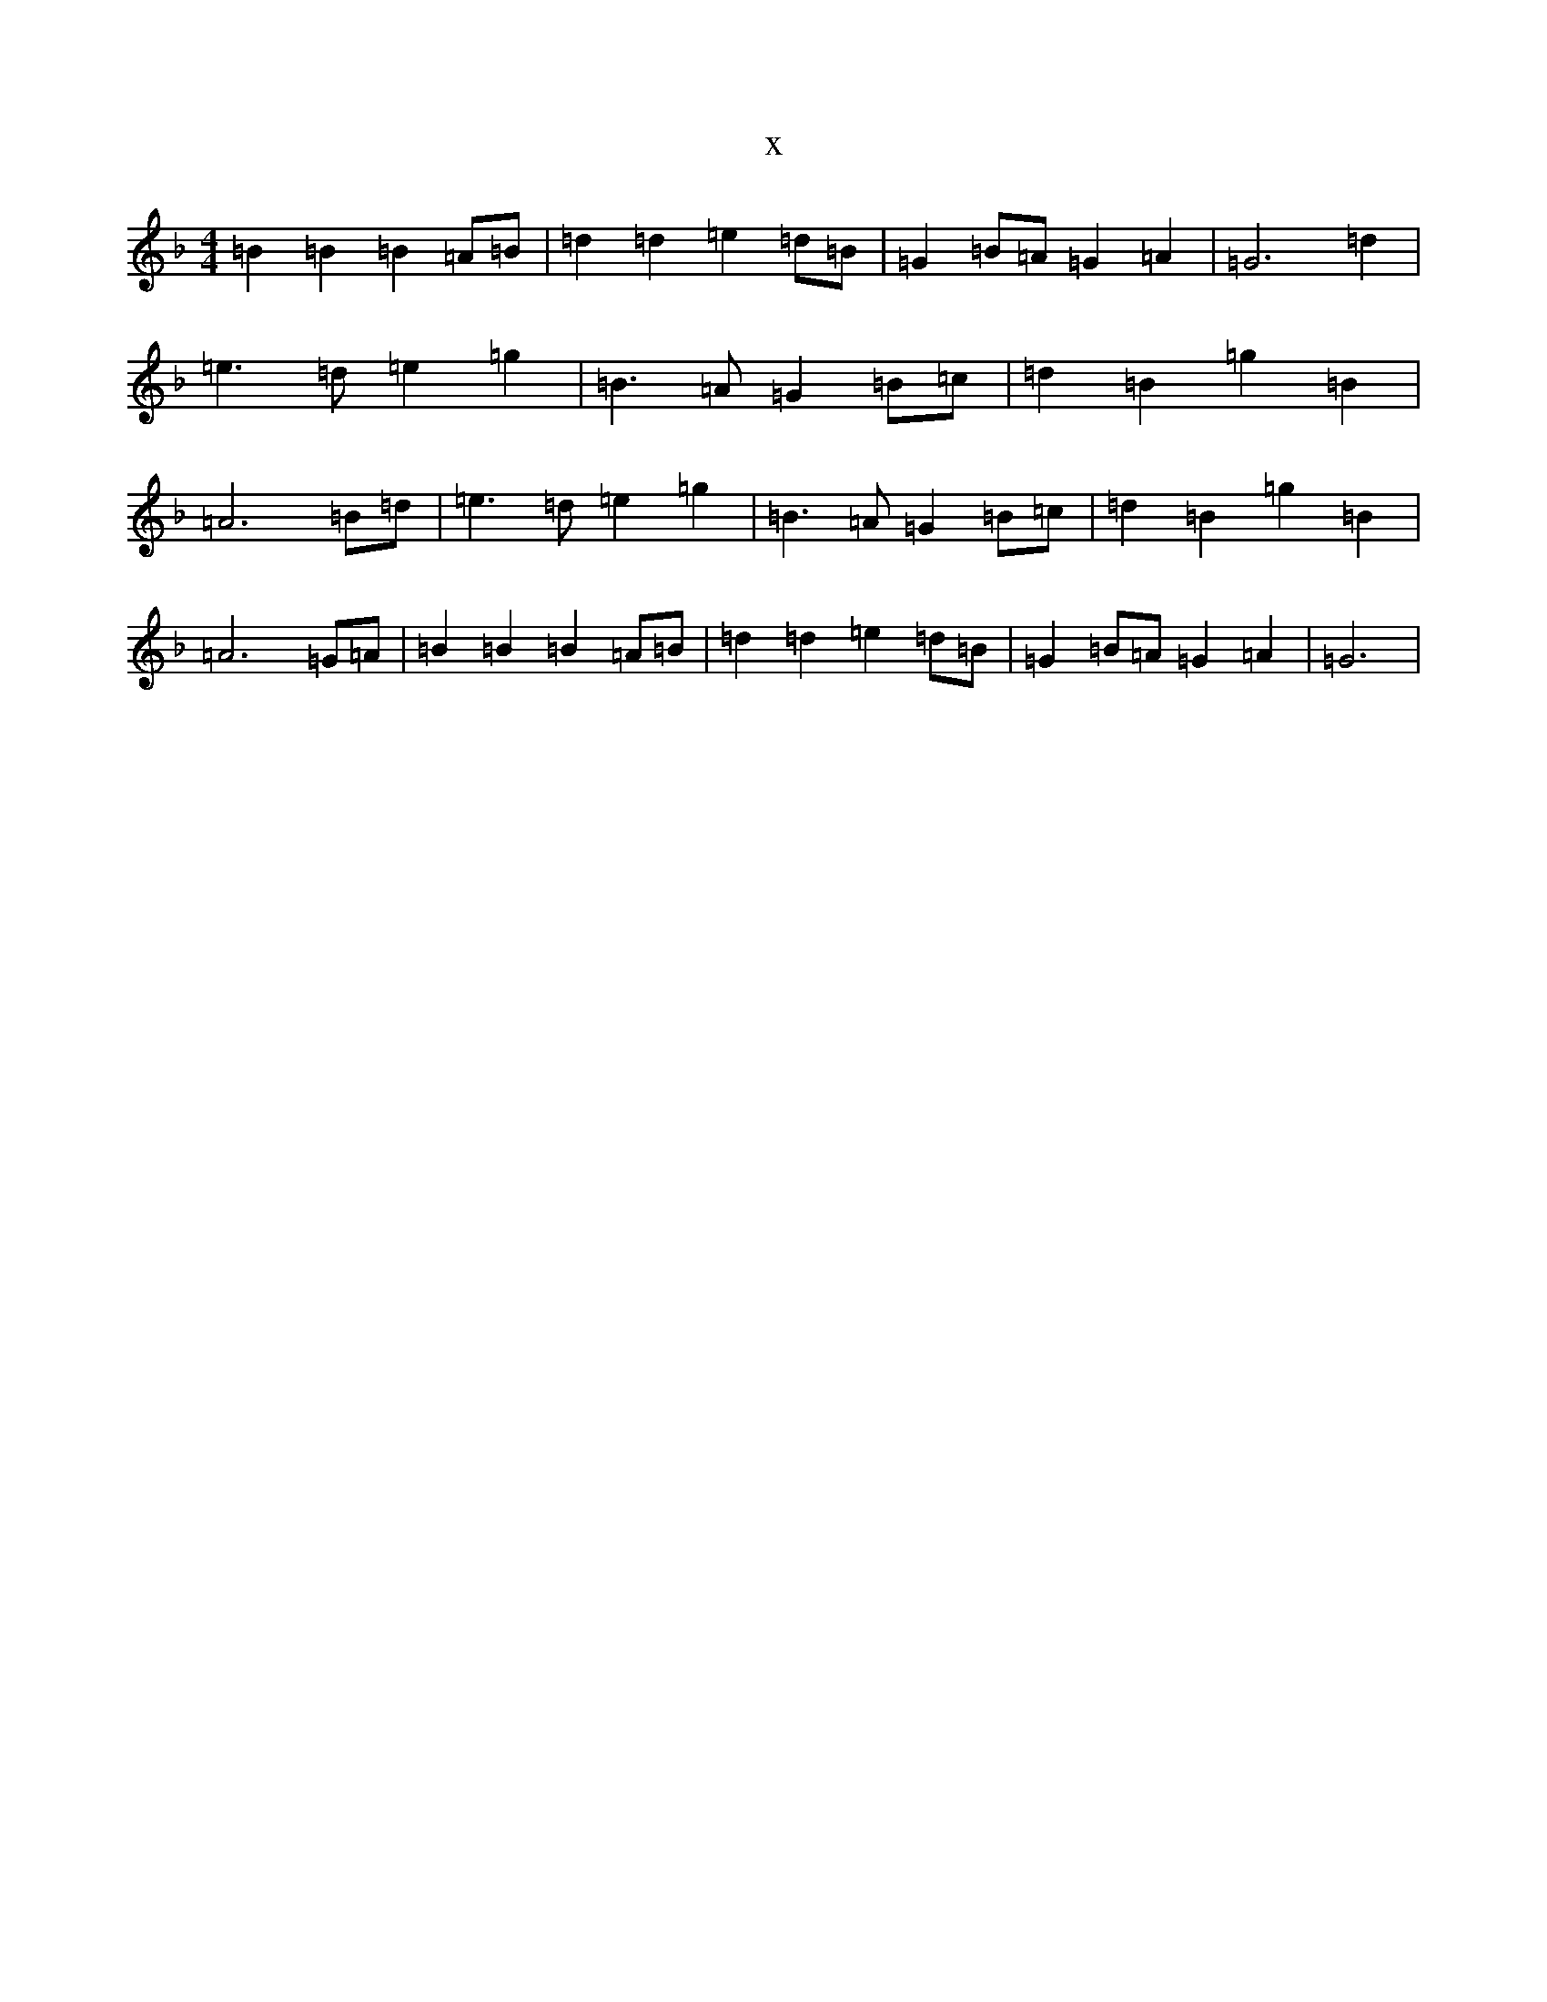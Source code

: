 X:4977
T:x
L:1/8
M:4/4
K: C Mixolydian
=B2=B2=B2=A=B|=d2=d2=e2=d=B|=G2=B=A=G2=A2|=G6=d2|=e3=d=e2=g2|=B3=A=G2=B=c|=d2=B2=g2=B2|=A6=B=d|=e3=d=e2=g2|=B3=A=G2=B=c|=d2=B2=g2=B2|=A6=G=A|=B2=B2=B2=A=B|=d2=d2=e2=d=B|=G2=B=A=G2=A2|=G6|